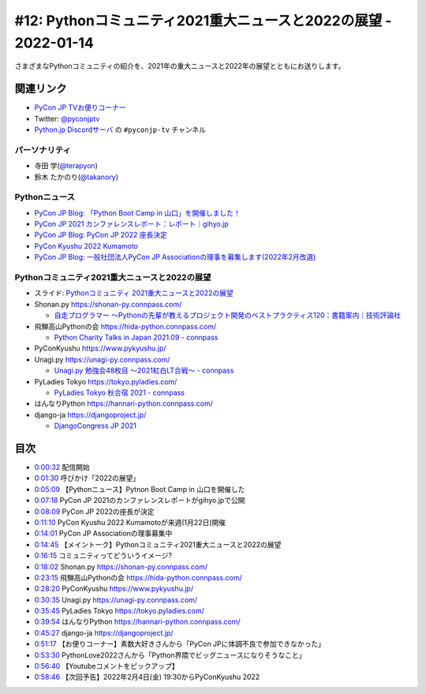 ==================================================================
 #12: Pythonコミュニティ2021重大ニュースと2022の展望 - 2022-01-14
==================================================================

さまざまなPythonコミュニティの紹介を、2021年の重大ニュースと2022年の展望とともにお送りします。

.. raw:: html

   <iframe width="560" height="315" src="https://www.youtube.com/embed/i7S8dfok9wU" title="YouTube video player" frameborder="0" allow="accelerometer; autoplay; clipboard-write; encrypted-media; gyroscope; picture-in-picture" allowfullscreen></iframe>

関連リンク
==========
* `PyCon JP TVお便りコーナー <https://docs.google.com/forms/d/e/1FAIpQLSfvL4cKteAaG_czTXjofR83owyjXekG9GNDGC6-jRZCb_2HRw/viewform>`_
* Twitter: `@pyconjptv <https://twitter.com/pyconjptv>`_
* `Python.jp Discordサーバ <https://www.python.jp/pages/pythonjp_discord.html>`_ の ``#pyconjp-tv`` チャンネル

パーソナリティ
--------------
* 寺田 学(`@terapyon <https://twitter.com>`_)
* 鈴木 たかのり(`@takanory <https://twitter.com/takanory>`_)

Pythonニュース
--------------
* `PyCon JP Blog: 「Python Boot Camp in 山口」を開催しました！ <https://pyconjp.blogspot.com/2022/01/pycamp-in-yamaguchi-report.html>`_
* `PyCon JP 2021 カンファレンスレポート：レポート｜gihyo.jp <https://gihyo.jp/news/report/01/pyconjp2021>`_
* `PyCon JP Blog: PyCon JP 2022 座長決定 <https://pyconjp.blogspot.com/2022/01/pyconjp-2022-chair.html>`_
* `PyCon Kyushu 2022 Kumamoto <https://kyushu.pycon.jp/2022/>`_
* `PyCon JP Blog: 一般社団法人PyCon JP Associationの理事を募集します(2022年2月改選) <https://pyconjp.blogspot.com/2021/12/recruitment-of-board-mmbers.html>`_

Pythonコミュニティ2021重大ニュースと2022の展望
----------------------------------------------
* スライド: `Pythonコミュニティ 2021重大ニュースと2022の展望 <https://docs.google.com/presentation/d/1CXt4pvsxrOLzZL4kjWMMBtTf9BnlEn_DDksfS9JBP4Q/edit>`_
* Shonan.py https://shonan-py.connpass.com/

  * `自走プログラマー ～Pythonの先輩が教えるプロジェクト開発のベストプラクティス120：書籍案内｜技術評論社 <https://gihyo.jp/book/2020/978-4-297-11197-7>`_
* 飛騨高山Pythonの会 https://hida-python.connpass.com/

  * `Python Charity Talks in Japan 2021.09 - connpass <https://pyconjp.connpass.com/event/218154/>`_
* PyConKyushu https://www.pykyushu.jp/
* Unagi.py https://unagi-py.connpass.com/

  * `Unagi.py 勉強会48枚目 ～2021紅白LT合戦～ - connpass <https://unagi-py.connpass.com/event/233399/>`_
* PyLadies Tokyo https://tokyo.pyladies.com/

  * `PyLadies Tokyo 秋合宿 2021 - connpass <https://pyladies-tokyo.connpass.com/event/225583/>`_
* はんなりPython https://hannari-python.connpass.com/
* django-ja https://djangoproject.jp/

  * `DjangoCongress JP 2021 <https://djangocongress.jp/>`_

目次
====
* `0:00:32 <https://www.youtube.com/watch?v=i7S8dfok9wU&t=32s>`_ 配信開始
* `0:01:30 <https://www.youtube.com/watch?v=i7S8dfok9wU&t=90s>`_ 呼びかけ「2022の展望」
* `0:05:09 <https://www.youtube.com/watch?v=i7S8dfok9wU&t=309s>`_ 【Pythonニュース】Pytnon Boot Camp in 山口を開催した
* `0:07:18 <https://www.youtube.com/watch?v=i7S8dfok9wU&t=438s>`_ PyCon JP 2021のカンファレンスレポートがgihyo.jpで公開
* `0:08:09 <https://www.youtube.com/watch?v=i7S8dfok9wU&t=489s>`_ PyCon JP 2022の座長が決定
* `0:11:10 <https://www.youtube.com/watch?v=i7S8dfok9wU&t=670s>`_ PyCon Kyushu 2022 Kumamotoが来週(1月22日)開催
* `0:14:01 <https://www.youtube.com/watch?v=i7S8dfok9wU&t=841s>`_ PyCon JP Associationの理事募集中
* `0:14:45 <https://www.youtube.com/watch?v=i7S8dfok9wU&t=885s>`_ 【メイントーク】Pythonコミュニティ2021重大ニュースと2022の展望
* `0:16:15 <https://www.youtube.com/watch?v=i7S8dfok9wU&t=975s>`_ コミュニティってどういうイメージ?
* `0:18:02 <https://www.youtube.com/watch?v=i7S8dfok9wU&t=1082s>`_ Shonan.py https://shonan-py.connpass.com/
* `0:23:15 <https://www.youtube.com/watch?v=i7S8dfok9wU&t=1395s>`_ 飛騨高山Pythonの会 https://hida-python.connpass.com/
* `0:28:20 <https://www.youtube.com/watch?v=i7S8dfok9wU&t=1700s>`_ PyConKyushu https://www.pykyushu.jp/
* `0:30:35 <https://www.youtube.com/watch?v=i7S8dfok9wU&t=1835s>`_ Unagi.py https://unagi-py.connpass.com/
* `0:35:45 <https://www.youtube.com/watch?v=i7S8dfok9wU&t=2145s>`_ PyLadies Tokyo https://tokyo.pyladies.com/
* `0:39:54 <https://www.youtube.com/watch?v=i7S8dfok9wU&t=2394s>`_ はんなりPython https://hannari-python.connpass.com/
* `0:45:27 <https://www.youtube.com/watch?v=i7S8dfok9wU&t=2727s>`_ django-ja https://djangoproject.jp/
* `0:51:17 <https://www.youtube.com/watch?v=i7S8dfok9wU&t=3077s>`_ 【お便りコーナー】素数大好きさんから「PyCon JPに体調不良で参加できなかった」
* `0:53:30 <https://www.youtube.com/watch?v=i7S8dfok9wU&t=3210s>`_ PythonLove2022さんから「Python界隈でビッグニュースになりそうなこと」
* `0:56:40 <https://www.youtube.com/watch?v=i7S8dfok9wU&t=3400s>`_ 【Youtubeコメントをピックアップ】
* `0:58:46 <https://www.youtube.com/watch?v=i7S8dfok9wU&t=3526s>`_ 【次回予告】2022年2月4日(金) 19:30からPyConKyushu 2022
